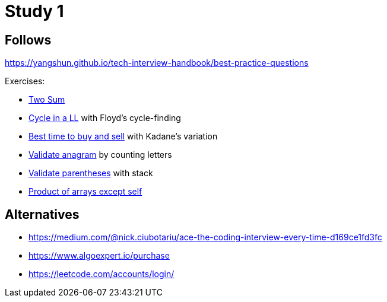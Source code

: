 = Study 1

== Follows

https://yangshun.github.io/tech-interview-handbook/best-practice-questions

Exercises:

- link:p01-two-sum/Problem.adoc[Two Sum]
- link:p02_linked_list_cycle/Problem.adoc[Cycle in a LL] with Floyd's cycle-finding
- link:p03_best_time_to_buy_and_sell/Problem.adoc[Best time to buy and sell] with Kadane's variation
- link:p04_valid_anagram/Problem.adoc[Validate anagram] by counting letters
- link:p05_valid_parentheses/Problem.adoc[Validate parentheses] with stack
- link:p06_product_array_except_self/Problem.adoc[Product of arrays except self]

== Alternatives

- https://medium.com/@nick.ciubotariu/ace-the-coding-interview-every-time-d169ce1fd3fc
- https://www.algoexpert.io/purchase
- https://leetcode.com/accounts/login/